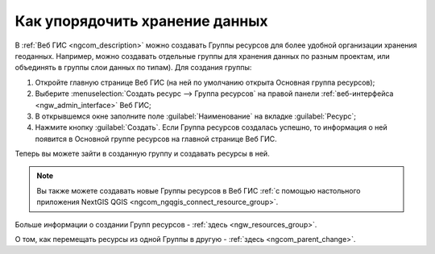 .. _ngcom_resources_group:

Как упорядочить хранение данных
==========================================

В :ref:`Веб ГИС <ngcom_description>` можно создавать Группы ресурсов для более удобной организации хранения геоданных. Например, можно создавать отдельные группы для хранения данных по разным проектам, или объединять в группы слои данных по типам). Для создания группы:

#. Откройте главную странице Веб ГИС (на ней по умолчанию открыта Основная группа ресурсов);
#. Выберите :menuselection:`Создать ресурс --> Группа ресурсов` на правой панели :ref:`веб-интерфейса <ngw_admin_interface>` Веб ГИС;
#. В открывшемся окне заполните поле :guilabel:`Наименование` на вкладке :guilabel:`Ресурс`;
#. Нажмите кнопку :guilabel:`Создать`. Если Группа ресурсов создалась успешно, то информация о ней появится в Основной группе ресурсов на главной странице Веб ГИС.

Теперь вы можете зайти в созданную группу и создавать ресурсы в ней.

.. note:: 
	Вы также можете создавать новые Группы ресурсов в Веб ГИС :ref:`с помощью настольного приложения NextGIS QGIS <ngcom_ngqgis_connect_resource_group>`.

Больше информации о создании Групп ресурсов - :ref:`здесь <ngw_resources_group>`.

О том, как перемещать ресурсы из одной Группы в другую - :ref:`здесь <ngcom_parent_change>`.
